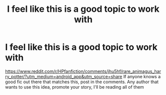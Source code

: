 #+TITLE: I feel like this is a good topic to work with

* I feel like this is a good topic to work with
:PROPERTIES:
:Author: Christians_Ranch
:Score: 1
:DateUnix: 1604152973.0
:DateShort: 2020-Oct-31
:FlairText: Request
:END:
[[https://www.reddit.com/r/HPfanfiction/comments/jhu5hf/rare_animagus_harry_potter/?utm_medium=android_app&utm_source=share]] If anyone knows a good fic out there that matches this, post in the comments. Any author that wants to use this idea, promote your story, I'll be reading all of them

